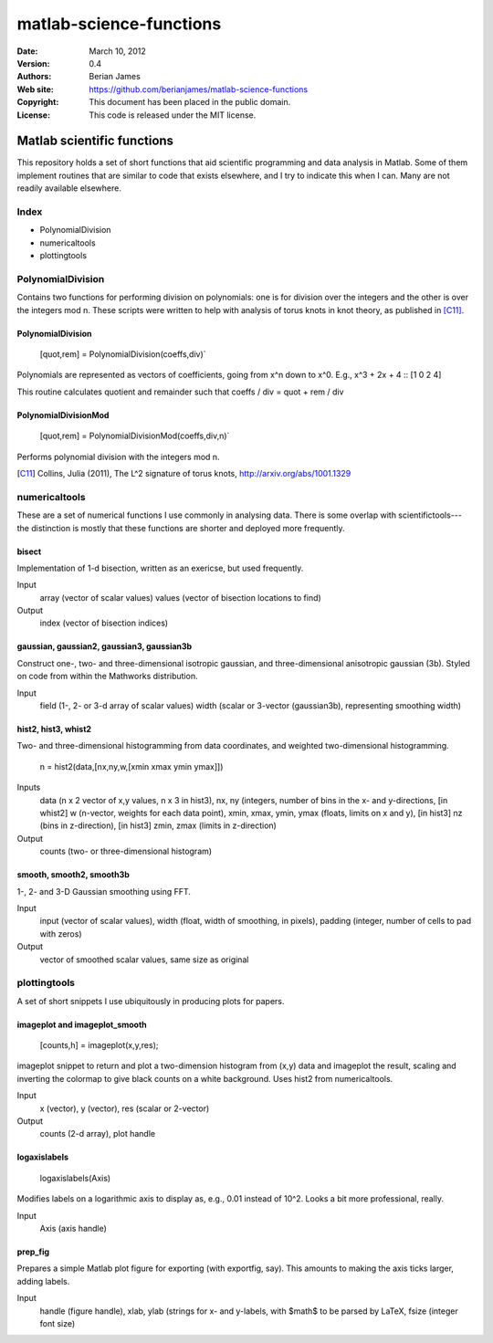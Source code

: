 ************************
matlab-science-functions
************************

:Date: March 10, 2012
:Version: 0.4
:Authors: Berian James
:Web site: https://github.com/berianjames/matlab-science-functions
:Copyright: This document has been placed in the public domain.
:License: This code is released under the MIT license.

===========================
Matlab scientific functions
===========================

This repository holds a set of short functions that aid scientific programming and data analysis in Matlab. Some of them implement routines that are similar to code that exists elsewhere, and I try to indicate this when I can. Many are not readily available elsewhere. 

Index
=====

* PolynomialDivision
* numericaltools
* plottingtools

PolynomialDivision
==================

Contains two functions for performing division on polynomials: one is for division over the integers and the other is over the integers mod n. These scripts were written to help with analysis of torus knots in knot theory, as published in [C11]_.

PolynomialDivision
------------------

  [quot,rem] = PolynomialDivision(coeffs,div)`

Polynomials are represented as vectors of coefficients, going from x^n down to x^0. E.g., x^3 + 2x + 4 :: [1 0 2 4]

This routine calculates quotient and remainder such that coeffs / div = quot + rem / div

PolynomialDivisionMod
---------------------

  [quot,rem] = PolynomialDivisionMod(coeffs,div,n)`

Performs polynomial division with the integers mod n.


.. [C11] Collins, Julia (2011), The L^2 signature of torus knots, http://arxiv.org/abs/1001.1329

numericaltools
==============

These are a set of numerical functions I use commonly in analysing data. There is some overlap with scientifictools---the distinction is mostly that these functions are shorter and deployed more frequently.

bisect
------
Implementation of 1-d bisection, written as an exericse, but used frequently.

Input
  array (vector of scalar values)
  values (vector of bisection locations to find)

Output 
  index (vector of bisection indices)


gaussian, gaussian2, gaussian3, gaussian3b
------------------------------------------

Construct one-, two- and three-dimensional isotropic gaussian, and three-dimensional anisotropic gaussian (3b). Styled on code from within the Mathworks distribution.

Input 
  field (1-, 2- or 3-d array of scalar values)
  width (scalar or 3-vector (gaussian3b), representing smoothing width)

hist2, hist3, whist2
--------------------
Two- and three-dimensional histogramming from data coordinates, and weighted two-dimensional histogramming.

  n = hist2(data,[nx,ny,w,[xmin xmax ymin ymax]])

Inputs
  data (n x 2 vector of x,y values, n x 3 in hist3),
  nx, ny (integers, number of bins in the x- and y-directions,
  [in whist2] w (n-vector, weights for each data point),
  xmin, xmax, ymin, ymax (floats, limits on x and y),
  [in hist3] nz (bins in z-direction),
  [in hist3] zmin, zmax (limits in z-direction)

Output
  counts (two- or three-dimensional histogram)

smooth, smooth2, smooth3b
-------------------------

1-, 2- and 3-D Gaussian smoothing using FFT.

Input
  input (vector of scalar values),
  width (float, width of smoothing, in pixels),
  padding (integer, number of cells to pad with zeros)    

Output
  vector of smoothed scalar values, same size as original

plottingtools
=============

A set of short snippets I use ubiquitously in producing plots for papers. 

imageplot and imageplot_smooth
------------------------------

   [counts,h] = imageplot(x,y,res);

imageplot snippet to return and plot a two-dimension histogram from (x,y) data and imageplot the result, scaling and inverting the colormap to give black counts on a white background. Uses hist2 from numericaltools.

Input
  x (vector),
  y (vector),
  res (scalar or 2-vector)

Output 
  counts (2-d array), plot handle

logaxislabels
-------------

   logaxislabels(Axis)

Modifies labels on a logarithmic axis to display as, e.g., 0.01 instead of 10^2. Looks a bit more professional, really.

Input
  Axis (axis handle)

prep_fig
--------

Prepares a simple Matlab plot figure for exporting (with exportfig, say). This amounts to making the axis ticks larger, adding labels.

Input
  handle (figure handle), xlab, ylab (strings for x- and y-labels, with $math$ to be parsed by LaTeX, fsize (integer font size)
